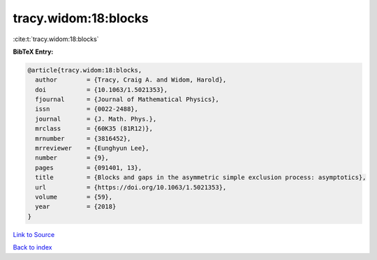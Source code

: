 tracy.widom:18:blocks
=====================

:cite:t:`tracy.widom:18:blocks`

**BibTeX Entry:**

.. code-block:: bibtex

   @article{tracy.widom:18:blocks,
     author        = {Tracy, Craig A. and Widom, Harold},
     doi           = {10.1063/1.5021353},
     fjournal      = {Journal of Mathematical Physics},
     issn          = {0022-2488},
     journal       = {J. Math. Phys.},
     mrclass       = {60K35 (81R12)},
     mrnumber      = {3816452},
     mrreviewer    = {Eunghyun Lee},
     number        = {9},
     pages         = {091401, 13},
     title         = {Blocks and gaps in the asymmetric simple exclusion process: asymptotics},
     url           = {https://doi.org/10.1063/1.5021353},
     volume        = {59},
     year          = {2018}
   }

`Link to Source <https://doi.org/10.1063/1.5021353},>`_


`Back to index <../By-Cite-Keys.html>`_
